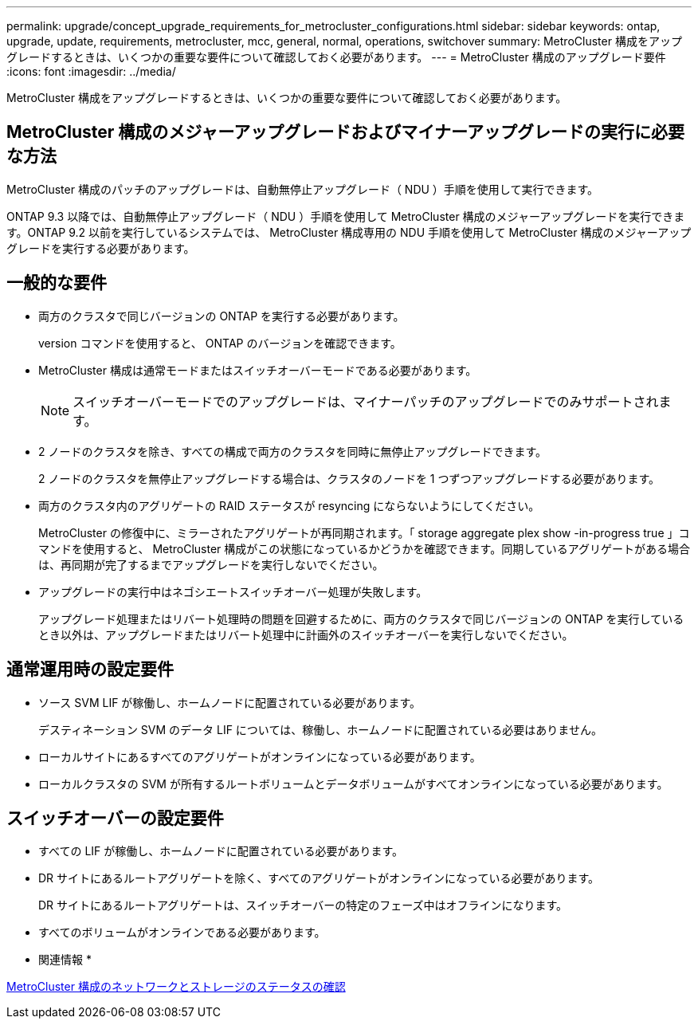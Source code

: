 ---
permalink: upgrade/concept_upgrade_requirements_for_metrocluster_configurations.html 
sidebar: sidebar 
keywords: ontap, upgrade, update, requirements, metrocluster, mcc, general, normal, operations, switchover 
summary: MetroCluster 構成をアップグレードするときは、いくつかの重要な要件について確認しておく必要があります。 
---
= MetroCluster 構成のアップグレード要件
:icons: font
:imagesdir: ../media/


[role="lead"]
MetroCluster 構成をアップグレードするときは、いくつかの重要な要件について確認しておく必要があります。



== MetroCluster 構成のメジャーアップグレードおよびマイナーアップグレードの実行に必要な方法

MetroCluster 構成のパッチのアップグレードは、自動無停止アップグレード（ NDU ）手順を使用して実行できます。

ONTAP 9.3 以降では、自動無停止アップグレード（ NDU ）手順を使用して MetroCluster 構成のメジャーアップグレードを実行できます。ONTAP 9.2 以前を実行しているシステムでは、 MetroCluster 構成専用の NDU 手順を使用して MetroCluster 構成のメジャーアップグレードを実行する必要があります。



== 一般的な要件

* 両方のクラスタで同じバージョンの ONTAP を実行する必要があります。
+
version コマンドを使用すると、 ONTAP のバージョンを確認できます。

* MetroCluster 構成は通常モードまたはスイッチオーバーモードである必要があります。
+

NOTE: スイッチオーバーモードでのアップグレードは、マイナーパッチのアップグレードでのみサポートされます。

* 2 ノードのクラスタを除き、すべての構成で両方のクラスタを同時に無停止アップグレードできます。
+
2 ノードのクラスタを無停止アップグレードする場合は、クラスタのノードを 1 つずつアップグレードする必要があります。

* 両方のクラスタ内のアグリゲートの RAID ステータスが resyncing にならないようにしてください。
+
MetroCluster の修復中に、ミラーされたアグリゲートが再同期されます。「 storage aggregate plex show -in-progress true 」コマンドを使用すると、 MetroCluster 構成がこの状態になっているかどうかを確認できます。同期しているアグリゲートがある場合は、再同期が完了するまでアップグレードを実行しないでください。

* アップグレードの実行中はネゴシエートスイッチオーバー処理が失敗します。
+
アップグレード処理またはリバート処理時の問題を回避するために、両方のクラスタで同じバージョンの ONTAP を実行しているとき以外は、アップグレードまたはリバート処理中に計画外のスイッチオーバーを実行しないでください。





== 通常運用時の設定要件

* ソース SVM LIF が稼働し、ホームノードに配置されている必要があります。
+
デスティネーション SVM のデータ LIF については、稼働し、ホームノードに配置されている必要はありません。

* ローカルサイトにあるすべてのアグリゲートがオンラインになっている必要があります。
* ローカルクラスタの SVM が所有するルートボリュームとデータボリュームがすべてオンラインになっている必要があります。




== スイッチオーバーの設定要件

* すべての LIF が稼働し、ホームノードに配置されている必要があります。
* DR サイトにあるルートアグリゲートを除く、すべてのアグリゲートがオンラインになっている必要があります。
+
DR サイトにあるルートアグリゲートは、スイッチオーバーの特定のフェーズ中はオフラインになります。

* すべてのボリュームがオンラインである必要があります。


* 関連情報 *

xref:task_verifying_the_networking_and_storage_status_for_metrocluster_cluster_is_ready.adoc[MetroCluster 構成のネットワークとストレージのステータスの確認]
